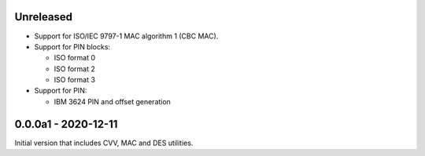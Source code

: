 Unreleased
----------
- Support for ISO/IEC 9797-1 MAC algorithm 1 (CBC MAC).
- Support for PIN blocks:

  - ISO format 0
  - ISO format 2
  - ISO format 3

- Support for PIN:

  - IBM 3624 PIN and offset generation

0.0.0a1 - 2020-12-11
--------------------
Initial version that includes CVV, MAC and DES utilities.
